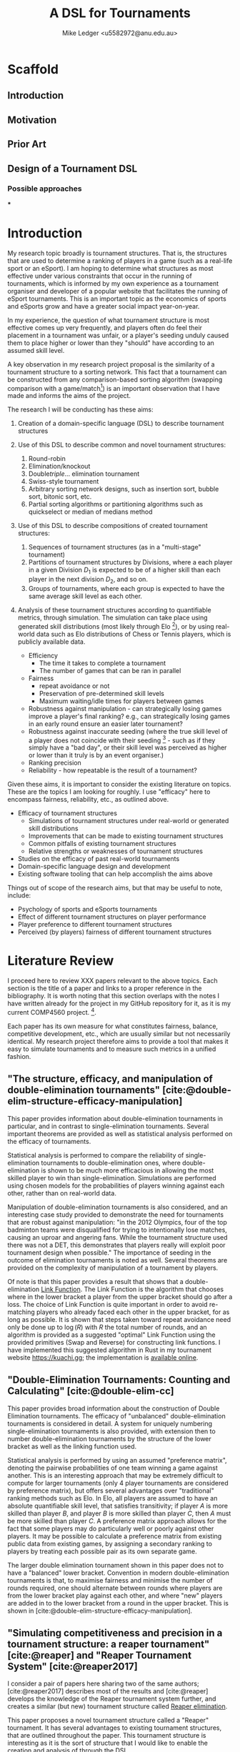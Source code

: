 #+title: A DSL for Tournaments
#+author: Mike Ledger <u5582972@anu.edu.au>
#+startup: overview indent
#+options: timestamp:nil
#+options: toc:nil
#+options: num:t

#+bibliography: draft.bib
#+cite_export: csl ieee.csl

#+latex_class: article
#+latex_class_options: [a4,12pt,final]
#+latex_header: \usepackage[left=1.5cm,top=2cm,right=1.5cm,bottom=2cm]{geometry}
#+latex_header: \usepackage{hyperref}
#+latex_header: \usepackage{svg}
#+latex_header: \usepackage{url}
#+latex_header: \usepackage{utopia}
#+latex_header: \usepackage{appendix}
#+latex_header: \usepackage{caption}
#+latex_header: \usepackage{graphicx}
#+latex_header: \usepackage{siunitx}
#+latex_header: \usepackage{listings}
#+latex_header: \usepackage{minted}
#+latex_header: \usepackage{multicol}
#+latex_header: \newenvironment{itquote}
#+latex_header:   {\begin{quote}\itshape}
#+latex_header:   {\end{quote}\ignorespacesafterend}
#+latex_header: \captionsetup[figure]{labelfont={bf},name={Fig.},labelsep=period}
#+latex_header: \usepackage{mathtools}

#+latex_header: \DeclarePairedDelimiter\ceil{\lceil}{\rceil}
#+latex_header: \DeclarePairedDelimiter\floor{\lfloor}{\rfloor}

#+latex: \begin{multicols}{2}

* Scaffold
** Introduction
** Motivation
** Prior Art
** Design of a Tournament DSL
*** Possible approaches
***

* Introduction

My research topic broadly is tournament structures. That is, the structures that
are used to determine a ranking of players in a game (such as a real-life sport
or an eSport). I am hoping to determine what structures as most effective under
various constraints that occur in the running of tournaments, which is informed
by my own experience as a tournament organiser and developer of a popular
website that facilitates the running of eSport tournaments. This is an important
topic as the economics of sports and eSports grow and have a greater social
impact year-on-year.

In my experience, the question of what tournament structure is most effective
comes up very frequently, and players often do feel their placement in a
tournament was unfair, or a player's seeding unduly caused them to place higher
or lower than they "should" have according to an assumed skill level.

A key observation in my research project proposal is the similarity of a
tournament structure to a sorting network. This fact that a tournament can be
constructed from any comparison-based sorting algorithm (swapping comparison
with a game/match[fn::*Game* shall be used to refer to a contest between two
players from here on. The exact terminology is not that important.]) is an
important observation that I have made and informs the aims of the project.

The research I will be conducting has these aims:

1. Creation of a domain-specific language (DSL) to describe tournament structures

2. Use of this DSL to describe common and novel tournament structures:
   1. Round-robin
   2. Elimination/knockout
   3. Double/triple/... elimination tournament
   4. Swiss-style tournament
   5. Arbitrary sorting network designs, such as insertion sort, bubble sort,
     bitonic sort, etc.
   6. Partial sorting algorithms or partitioning algorithms such as quickselect
     or median of medians method

3. Use of this DSL to describe compositions of created tournament structures:
   1. Sequences of tournament structures (as in a "multi-stage" tournament)
   2. Partitions of tournament structures by Divisions, where a each player in a
      given Division $D_1$ is expected to be of a higher skill than each player
      in the next division $D_2$, and so on.
   3. Groups of tournaments, where each group is expected to have the same
      average skill level as each other.

4. Analysis of these tournament structures according to quantifiable metrics,
   through simulation. The simulation can take place using generated skill
   distributions (most likely through Elo [fn::A common player ranking system,
   designed originally for Chess, that allows for computing the probability of a
   player winning against another.]), or by using real-world data such as Elo
   distributions of Chess or Tennis players, which is publicly available data.

   - Efficiency
     + The time it takes to complete a tournament
     + The number of games that can be ran in parallel
   - Fairness
     + repeat avoidance or not
     + Preservation of pre-determined skill levels
     + Maximum waiting/idle times for players between games
   - Robustness against manipulation - can strategically losing games improve a
     player's final ranking? e.g., can strategically losing games in an early
     round ensure an easier later tournament?
   - Robustness against inaccurate seeding (where the true skill level of a
     player does not coincide with their seeding [fn::The rank a player is
     assigned at the outset of a tournament. This is especially important in
     elimination-style tournaments. The worst-case scenario helps illustrate
     why: If the player with the true highest skill and the player with the
     second true highest skill are _seeded_ to play each other in the first round,
     either one is guaranteed to be immediately eliminated.] - such as if they
     simply have a "bad day", or their skill level was perceived as higher or
     lower than it truly is by an event organiser.)
   - Ranking precision
   - Reliability - how repeatable is the result of a tournament?

Given these aims, it is important to consider the existing literature on topics.
These are the topics I am looking for roughly. I use "efficacy" here to
encompass fairness, reliability, etc., as outlined above.

- Efficacy of tournament structures
  + Simulations of tournament structures under real-world or generated skill
    distributions
  + Improvements that can be made to existing tournament structures
  + Common pitfalls of existing tournament structures
  + Relative strengths or weaknesses of tournament structures
- Studies on the efficacy of past real-world tournaments
- Domain-specific language design and development
- Existing software tooling that can help accomplish the aims above

Things out of scope of the research aims, but that may be useful to note,
include:
- Psychology of sports and eSports tournaments
- Effect of different tournament structures on player performance
- Player preference to different tournament structures
- Perceived (by players) fairness of different tournament structures


* Literature Review

I proceed here to review XXX papers relevant to the above topics. Each section
is the title of a paper and links to a proper reference in the bibliography. It
is worth noting that this section overlaps with the notes I have written already
for the project in my GitHub repository for it, as it is my current COMP4560
project. [fn::These notes are available [[https://github.com/mikeplus64/journeyman/blob/main/docs/background/DSL%20design.org][online]], and so the similarity will
hopefully be noted by TurnItIn on submission of this literature review].

Each paper has its own measure for what constitutes fairness, balance,
competitive development, etc., which are usually similar but not necessarily
identical. My research project therefore aims to provide a tool that makes it
easy to simulate tournaments and to measure such metrics in a unified fashion.

** "The structure, efficacy, and manipulation of double-elimination tournaments" [cite:@double-elim-structure-efficacy-manipulation]

This paper provides information about double-elimination tournaments in
particular, and in contrast to single-elimination tournaments. Several important
theorems are provided as well as statistical analysis performed on the efficacy
of tournaments.

Statistical analysis is performed to compare the reliability of
single-elimination tournaments to double-elimination ones, where
double-elimination is shown to be much more efficacious in allowing the most
skilled player to win than single-elimination. Simulations are performed using
chosen models for the probabilities of players winning against each other, rather
than on real-world data.

Manipulation of double-elimination tournaments is also considered, and an
interesting case study provided to demonstrate the need for tournaments that are
robust against manipulation: "in the 2012 Olympics, four of the top badminton
teams were disqualified for trying to intentionally lose matches, causing an
uproar and angering fans. While the tournament structure used there was not a
DET, this demonstrates that players really will exploit poor tournament design
when possible." The importance of seeding in the outcome of elimination
tournaments is noted as well. Several theorems are provided on the complexity of
manipulation of a tournament by players.

Of note is that this paper provides a result that shows that a
double-elimination _Link Function_. The Link Function is the algorithm that
chooses where in the lower bracket a player from the upper bracket should go
after a loss. The choice of Link Function is quite important in order to avoid
re-matching players who already faced each other in the upper bracket, for as long
as possible. It is shown that steps taken toward repeat avoidance need only be
done up to $\log(R)$ with $R$ the total number of rounds, and an algorithm is
provided as a suggested "optimal" Link Function using the provided primitives
(Swap and Reverse) for constructing link functions. I have implemented this
suggested algorithm in Rust in my tournament website https://kuachi.gg; the
implementation is [[https://gitlab.com/_mike/kuachicups/-/blob/master/server/src/db/tables/cup/stage/elim_bracket/link_fun.rs][available online]].


** "Double-Elimination Tournaments: Counting and Calculating" [cite:@double-elim-cc]

This paper provides broad information about the construction of Double
Elimination tournaments. The efficacy of "unbalanced" double-elimination
tournaments is considered in detail. A system for uniquely numbering
single-elimination tournaments is also provided, with extension then to number
double-elimination tournaments by the structure of the lower bracket as well as
the linking function used.

Statistical analysis is performed by using an assumed "preference matrix",
denoting the pairwise probabilities of one team winning a game against another.
This is an interesting approach that may be extremely difficult to compute for
larger tournaments (only 4 player tournaments are considered by preference
matrix), but offers several advantages over "traditional" ranking methods such
as Elo. In Elo, all players are assumed to have an absolute quantifiable skill
level, that satisfies transitivity; if player $A$ is more skilled than player
$B$, and player $B$ is more skilled than player $C$, then $A$ must be more
skilled than player $C$. A preference matrix approach allows for the fact that
some players may do particularly well or poorly against other players. It may be
possible to calculate a preference matrix from existing public data from
existing games, by assigning a secondary ranking to players by treating each
possible pair as its own separate game.

The larger double elimination tournament shown in this paper does not to have a
"balanced" lower bracket. Convention in modern double-elimination tournaments is
that, to maximise fairness and minimise the number of rounds required, one
should alternate between rounds where players are from the lower bracket play
against each other, and where "new" players are added in to the lower bracket
from a round in the upper bracket. This is shown in
[cite:@double-elim-structure-efficacy-manipulation].


** "Simulating competitiveness and precision in a tournament structure: a reaper tournament" [cite:@reaper] and "Reaper Tournament System" [cite:@reaper2017]

I consider a pair of papers here sharing two of the same authors;
[cite:@reaper2017] describes most of the results and [cite:@reaper] develops the
knowledge of the Reaper tournament system further, and creates a similar (but
new) tournament structure called _Reaper elimination_.

This paper proposes a novel tournament structure called a "Reaper" tournament.
It has several advantages to existing tournament structures, that are outlined
throughout the paper. This tournament structure is interesting as it is the sort
of structure that I would like to enable the creation and analysis of through
the DSL.

The structure of a Reaper tournament is not intuitive to me, but I repeat it
here in my own words in order to help my understanding of it that it operates as
an inverted single-elimination tournament initially, where only losers
"advance", and from there a unique algorithm for repeatedly selecting and
eliminating the worst player is applied. This seems to have similarity to a
selection sorting algorithm. Because the Reaper tournament system is a complete
sorting algorithm, it has 100% ranking precision.

The number of matches required in a Reaper tournament is not given a general
formula in the system, nor the number of rounds, which is a significant weakness
to its adoption as a tournament structure in practice - events need to happen
usually within known time constraints. Description of the Reaper tournament
system as a sorting network may help to elucidate its properties. For $n=8$, the
Reaper tournament requires $m\in[15,17]$ matches compared to $m=14$ for double
elimination or $m=28$ for a round-robin.

It is also shown that the _stability progression_, measuring whether winning a
game is more desirable than losing, is preserved in the Reaper tournament
structure. It is never a desirable outcome to lose a match in the Reaper
tournament structure.

*** Description of the Reaper tournament structure algorithm
I reproduce in my own words the algorithm for the Reaper tournament structure
here.

Information:
- Each player has a _respect list_ of players who they have previously lost to.
  This is updated every time a game occurs.
- The tournament is assumed to be $n=2^k$ in size; there must be a power-of-2
  number of players.

Steps:
1. _Reaper selection_: In Round 1, pairs of players are matched together, so that
   every player is in a match. The losers in the round are then paired against
   each other, and again, until a round where only a single player loses a match
   (who lost all matches prior to this round), and they are eliminated from the
   tournament. Let the winner of the final game in this step be the _Reaper_.

   This basically describes an "inverted" single elimination tournament - where
   to proceed to the next round, you must _lose_ the current round. The "winner"
   (i.e., loser of all games) then of this inverted single elimination
   tournament is the one who is actually eliminated from the tournament.

   The question of what matching algorithm is used is left open by the authors
   of the paper, but it is likely significant in determining the outcome of the
   _Reaper selection_ stage.

2. _Reaper candidates_: A _candidate list_ is created consisting of:
   - If there are players who are not in a respect list, those players.
   - Otherwise, the players who are in the respect list of the Reaper.

   The size of the candidate list then determines the next step:
   - If $> 1$, proceed to (3).
   - If $= 1$, proceed to (4).
   - Otherwise ($= 0$), the tournament ends.

3. _Candidates match_: The two best players play each other. Update the respect
   lists accordingly and go back to step (2).

4. _Reaper match_: The single player in the candidates list plays the Reaper. The
   loser here is eliminated and is ranked above the previously eliminated
   participant, while the winner is set to be the new Reaper.


*** Reaper Elimination
A new structure is proposed in the following paper [cite:@reaper2017] that
develops the Reaper tournament structure to give it an upper bound on the number
of matches required, and a static tree structure. A visualisation of the Reaper
elimination tournament structure is provided in that demonstrates a static
structure to the tournament. Thus, it is a tournament that could be expressed as
a sorting network. It is shown that the number of matches required is $O(N\log_2
N)$.

The second paper analyses two-stage tournament systems where a _group stage_
precedes an _elimination stage_. The _group stage_ has multiple groups of players in
each group, and a tournament structure such as round-robin (or Reaper), is
conducted within that group.

Various metrics are created to measure the efficacy of tournaments in practise
and in simulation. The key metrics are _ENM_, meaning "expected number of
matches", _ARW_, the "average rank of the tournament winner" (ideally, 1), and
_RankCor_ $\in [0,1]$ where a value of 0 means the tournament had a completely
random result with respect to the player's "true" skills/rankings, and a value
of 1 means that the tournament perfectly preserved those a priori rankings.

Theoretical experiments for on 8 player tournaments are conducted that show the
excellent RankCor of the original Reaper tournament structure.
Double-elimination stages are also shown to have quite good RankCor (at this
size of tournament). Real-world tournament data is also used that demonstrates
the robustness of double-elimination tournaments in terms of _RankCor_, with
Reaper tournaments also performing excellently for up to double the number of
matches required.


** "Quantifying the unfairness of the 2018 FIFO World Cup qualification" [cite:@fifa-quant-unfairness] and "Risk of Collusion: Will Groups of 3 Ruin the FIFA World Cup?" [cite:@fifa-risk-of-collusion]

These papers look at real-world sports tournaments, namely the FIFA series of
soccer[fn::Football?] tournaments. As these are huge events with massive prize
pools and carry great prestige for participating teams, nations, and hosts,
examination of these events for fairness criteria is important. These papers
demonstrate how real-world data can be used to examine and quantify fairness of
tournament structures.

It is shown in [cite:@fifa-quant-unfairness] that the origin continent of a team
has an outsized effect on the likelihood of a team in qualifying into the FIFA
World Cup in 2018. The key takeaway is that a fixed draw rather than a random
draw for qualification would reduce unfairness. Unfairness is measured by "[...]
ranking the teams according to their Elo, and summing the differences of
qualifying probabilities that do not fall into line with this ranking". This
unfairness metric may be useful in this research project in examination of the
fairness or not of arbitrary tournament structures.

In [cite:@fifa-risk-of-collusion], the conditions required to aggravate the risk
of collusion between teams is examined. This can occur when two teams in a Group
stage are already guaranteed entry into the proceeding stage, but the result of
their match can adversely affect whether or not another team in that group makes
it through to the next stage or not. Examples of collusion are examined in
real-world games. Soccer seems especially susceptible to colluding outcomes as
draws are possible outcomes in the sport; teams may agree in advance to draw
against each other, and neither will lose face nor prestige, but both may then
be enabled to gain points required to proceed to the next stage of the
tournament. Such examples seem quite common. The risks of collusion are assigned
probabilities and examined in detail. Situations are examined where a team is
happy to lose by a small amount, and play to achieve that result.


** "Handling fairness issues in time-relaxed tournaments with availability constraints" [cite:@fairness-time-relaxed]

This paper examines computational complexity of time-relaxed tournament game
scheduling. That is, the problem of scheduling games where there is not a tight
deadline to complete the games, but there may be sporadic player and venue
availability. This situation frequently occurs during "long format" group stage
formats which are ran over weeks or months, where the scheduling of each game is
done by each player participating in that game together. However, this is out of
scope to the research aims of this project. The fairness measures proposed by
this paper also concern scheduling, which is outside of the scope of this
project.


** "The impossibility of a perfect tournament" [cite:@perfect-impossible]

This paper provides an important result that shows that their constructed
_fairness_ and _balance_ metrics trade off against one-another, and elimination
tournaments cannot be constructed that maximise both metrics.

The _fairness_ metric here is that the sum of the ranks of winners of each match
must be maximised across the whole tournament. This is an interesting definition
that intuitively works quite well when the tournament structure is also
minimising the number of matches required - one could construct a degenerate
case tournament structure that maximises this sum, by, for example, matching 2
weak players repeatedly until the sum generated by the winners of those matches
must be greater than the sum generated by the winners of the other matches in
the tournament. Of course, that would not be an elimination tournament.

The _balance_ metric here is to minimise the difference in ranks between players
across all matches. By doing this, you create tournament structures that provide
as more information about players who are closely matched. In the single
elimination case, it is clear that maximising balance minimises fairness.
Maximising _balance_ can have the effect of increasing spectator interest, as
closer games are assumed to be more exciting to watch than "blow-out" games,
which I can validate from my own anecdotal experience.

The paper proves that a _directed_ tournament that contains any sub-tournament
where 4 unique players play 2 games in the same round, then the tournament
cannot minimise both the fairness and balance metrics. The terminology for
maximising and minimising fairness and balance is somewhat confusing in the
paper, as, for example, the section "Tournaments that Maximize Both Fairness and
Balance" discusses a tournament structure that in fact minimises fairness and
balance, and makes no mention of tournaments that maximise it. Taking the proof
at face value, that it shows that the balance and fairness metrics cannot be
_minimised_ (with the necessary conditions satisfied), this does not seem to
preclude the design of a tournament structure that _maximises_ the fairness and
balance metrics as the title of the paper would imply. This may just be my
limited understanding of this paper; a better reading may be required. In that
section, the paper provides an interesting 4-player tournament structure similar
to double-elimination, which does minimise (i.e., "make bad") the fairness and
balance metrics.

The author concludes that a perfect tournament design cannot be made because of
the inherent uncertainty of outcomes and player seeding; indeed, if perfect
ranking was already available at the outset, there would be little point to
running a tournament in the first place. The author also provides discussion on
the tournament outcomes and spectator interest; where players who play optimally
are perceived to be dull or unimaginative.

** "A new knockout tournament seeding method and its axiomatic justification" [cite:@knockout-seeding]

This paper demonstrates the determinativeness of seeding to single-elimination
tournament outcomes, and proposes an "equal gap" seeding method contrary to the
traditional "slaughter seeding" method, that, under a _deterministic domain_
assumption, satisfies fairness, competitive integrity, and equal rank difference
axioms that are introduced. This assumption is roughly summarised as that for
any game $m$ with players $a$ and $b$, the player with the highest seed (skill)
shall win, so the usefulness of equal gap seeding in practice is not completely
clear to me. It will be a research aim of my project to simulate the effect of
different seeding methods on tournament outcomes; equal-gap seeding provides a
plausible alternative to the standard elimination seeding method.

** "The efficacy of tournament designs" [cite:@tournament-efficacy]

This paper provides a great template for how statistical analysis and simulation
can be performed to demonstrate the superiority of particular tournament
structures over another in terms of given metrics. In particular, Swiss-style
tournaments are shown to be quite effective when compared to single or double
elimination tournaments, using generated Elo distributions as well as real-world
data from chess, soccer, and tennis.

Efficacy of tournaments is analysed in terms of ranking inversions exhibited at
the end of the tournament, which matches my intuition that tournament structures
can be expressed as sorting problems, and complements the aims of this project
quite well. A valuable result is that triple-elimination does not greatly
improve the efficacy of ranking players compared to double-elimination,
especially when accounting for the extra matches required.

Swiss-style tournaments are shown to be very effective at ranking players and
generally exhibit fewer inversions than any other format considered, for the
same number of matches - although Swiss-style tournaments use a matching
algorithm each round to determine who plays who, they are ran to a fixed number
of rounds, so they can be engineered to desired level of accuracy and matches.
Swiss-style tournaments are shown to be superior to single/double/triple
elimination and group stage tournaments.

The choice of matching algorithm here likely has the greatest effect on result,
which can be a result that my research project creates. Viewing Swiss-style
tournaments as partially-evaluated sorting networks enables this view. Indeed,
the comically titled sorting algorithm "I Can't Believe It Can Sort"
[cite:@cant-believe-it-can-sort], implemented as a mistaken version of insertion
or bubble sort, can be viewed as a Swiss-style tournament with a matching
algorithm that allows rematches, and ran to $n$ rounds for $n$ players; close
"elements" - players - are repeatedly compared to create an accurate ranking of
those players.

** "Design Guidelines for Domain Specific Languages" [cite:@dsl-guidelines]

This paper provides a list of guidelines to follow for the design of DSLs, that
may be useful in this project as a DSL is a key artefact of it. In the case of
this paper, it is not so useful here to "review" it in the sense that other
literature is reviewed, but instead to respond to the guidelines posited, in
order to validate the aims of the DSL that is to be designed.

The guidelines identified, and my response to each with respect to this research
project's DSL, are:

1. *"Identify language uses early"*

   The use of the language is identified in the introduction section of this
   literature review; the design and implementation of novel tournament
   structures, that maximise various metrics (ranking precision,
   competitiveness, fairness, etc).

2. *"Ask questions"*

   + *"Who is going to model in the DSL?"*
     Myself, and tournament organisers who may find the software useful.

   + "Who is going to review the models?"
     Myself, and tournament organisers who may find the software useful.

   + "When?" During or near to project artefact completion, for use in creating
     analysis that will be reported on in the final thesis paper.

   + "Who is using the models for which purpose?"
     - For myself: To identify and analyse the efficacy of various :tournament
       structures
     - For other tournament organisers: Run novel tournament structures with
       real players

3. "Make your language consistent."

   The DSL should borrow existing semantics of existing tooling as much as
   possible. I believe that semantics similar to [[https://graphviz.org/doc/info/lang.html][GraphViz DOT]] will be
   appropriate, with the addition of supporting mathematical operations, and
   some looping or recursion constructs.

4. "Decide carefully whether to use graphical or textual realization"

   A textual representation will be the primary format for this DSL, due to the
   extra effort required to design a visual system. However, it is noted that
   existing tournament structures are often fully "visual" in nature; a
   tournament organiser may elect to use a pen and paper to draw a tournament
   structure and the progression of players through it. Therefore, visualisation
   of the tournament structures _after_ creation from the DSL may be provide some
   value.

5. "Compose existing languages where possible", and,
6. "Reuse existing language definitions"
   As above, the language design will take significant cues from GraphViz's DOT
   format.

7. "Reuse existing type systems"
   This guideline raises the question of whether implementation of an eDSL may
   be appropriate or not, as an eDSL can re-use the type system of its host
   language, which may be quite valuable if the type system is fairly expressive
   such as in a language like Haskell.



* References
#+print_bibliography:

#+latex: \end{multicols}
